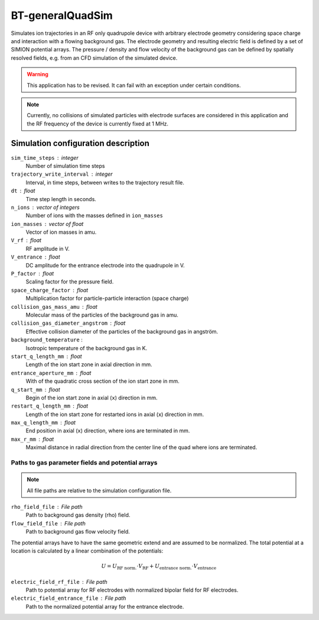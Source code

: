 .. _application-BT-generalQuadSim:

=================
BT-generalQuadSim
=================

Simulates ion trajectories in an RF only quadrupole device with arbitrary electrode geometry considering space charge and interaction with a flowing background gas. The electrode geometry and resulting electric field is defined by a set of SIMION potential arrays. The pressure / density and flow velocity of the background gas can be defined by spatially resolved fields, e.g. from an CFD simulation of the simulated device. 

.. warning::
    This application has to be revised. It can fail with an exception under certain conditions. 

.. note:: 
    Currently, no collisions of simulated particles with electrode surfaces are considered in this application and the RF frequency of the device is currently fixed at 1 MHz. 


Simulation configuration description
====================================

``sim_time_steps`` : integer
    Number of simulation time steps

``trajectory_write_interval`` : integer
    Interval, in time steps, between writes to the trajectory result file.

``dt`` : float
    Time step length in seconds.

``n_ions`` : vector of integers
    Number of ions with the masses defined in ``ion_masses``

``ion_masses`` : vector of float 
    Vector of ion masses in amu.

``V_rf`` : float
    RF amplitude in V.

``V_entrance`` : float
    DC amplitude for the entrance electrode into the quadrupole in V.

``P_factor`` : float
    Scaling factor for the pressure field. 

``space_charge_factor`` : float
    Multiplication factor for particle-particle interaction (space charge) 

``collision_gas_mass_amu`` : float
    Molecular mass of the particles of the background gas in amu.

``collision_gas_diameter_angstrom`` : float
    Effective collision diameter of the particles of the background gas in angström. 

``background_temperature`` : 
    Isotropic temperature of the background gas in K. 

``start_q_length_mm`` : float
    Length of the ion start zone in axial direction in mm.

``entrance_aperture_mm`` : float
    With of the quadratic cross section of the ion start zone in mm. 

``q_start_mm`` : float
    Begin of the ion start zone in axial (``x``) direction in mm.

``restart_q_length_mm`` : float
    Length of the ion start zone for restarted ions in axial (``x``) direction in mm. 

``max_q_length_mm`` : float
    End position in axial (``x``) direction, where ions are terminated  in mm.

``max_r_mm`` : float
    Maximal distance in radial direction from the center line of the quad where ions are terminated. 

--------------------------------------------------
Paths to gas parameter fields and potential arrays
--------------------------------------------------

.. note::
    All file paths are relative to the simulation configuration file. 

``rho_field_file`` : File path 
    Path to background gas density (rho) field.

``flow_field_file`` : File path
    Path to background gas flow velocity field.

The potential arrays have to have the same geometric extend and are assumed to be normalized. The total potential at a location is calculated by a linear combination of the potentials: 

.. math::

    U = U_{\text{RF norm.}} \cdot V_{\text{RF}} + U_{\text{entrance norm.}} \cdot V_{\text{entrance}}

``electric_field_rf_file`` : File path
    Path to potential array for RF electrodes with normalized bipolar field for RF electrodes. 

``electric_field_entrance_file`` : File path
    Path to the normalized potential array for the entrance electrode. 
